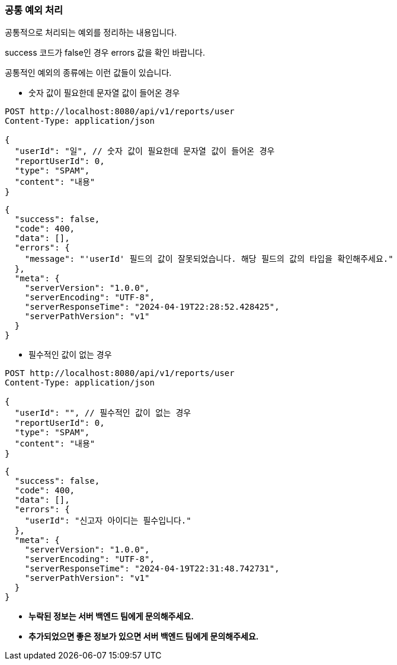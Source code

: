 
=== 공통 예외 처리

공통적으로 처리되는 예외를 정리하는 내용입니다.

success 코드가 false인 경우 errors 값을 확인 바랍니다.

공통적인 예외의 종류에는 이런 값들이 있습니다.

** 숫자 값이 필요한데 문자열 값이 들어온 경우

[source]
----
POST http://localhost:8080/api/v1/reports/user
Content-Type: application/json

{
  "userId": "일", // 숫자 값이 필요한데 문자열 값이 들어온 경우
  "reportUserId": 0,
  "type": "SPAM",
  "content": "내용"
}
----

[source,json]
----
{
  "success": false,
  "code": 400,
  "data": [],
  "errors": {
    "message": "'userId' 필드의 값이 잘못되었습니다. 해당 필드의 값의 타입을 확인해주세요."
  },
  "meta": {
    "serverVersion": "1.0.0",
    "serverEncoding": "UTF-8",
    "serverResponseTime": "2024-04-19T22:28:52.428425",
    "serverPathVersion": "v1"
  }
}
----

** 필수적인 값이 없는 경우

[source]
----
POST http://localhost:8080/api/v1/reports/user
Content-Type: application/json

{
  "userId": "", // 필수적인 값이 없는 경우
  "reportUserId": 0,
  "type": "SPAM",
  "content": "내용"
}
----

[source,json]
----
{
  "success": false,
  "code": 400,
  "data": [],
  "errors": {
    "userId": "신고자 아이디는 필수입니다."
  },
  "meta": {
    "serverVersion": "1.0.0",
    "serverEncoding": "UTF-8",
    "serverResponseTime": "2024-04-19T22:31:48.742731",
    "serverPathVersion": "v1"
  }
}
----

** **누락된 정보는 서버 백엔드 팀에게 문의해주세요.**
** **추가되었으면 좋은 정보가 있으면 서버 백엔드 팀에게 문의해주세요.**
